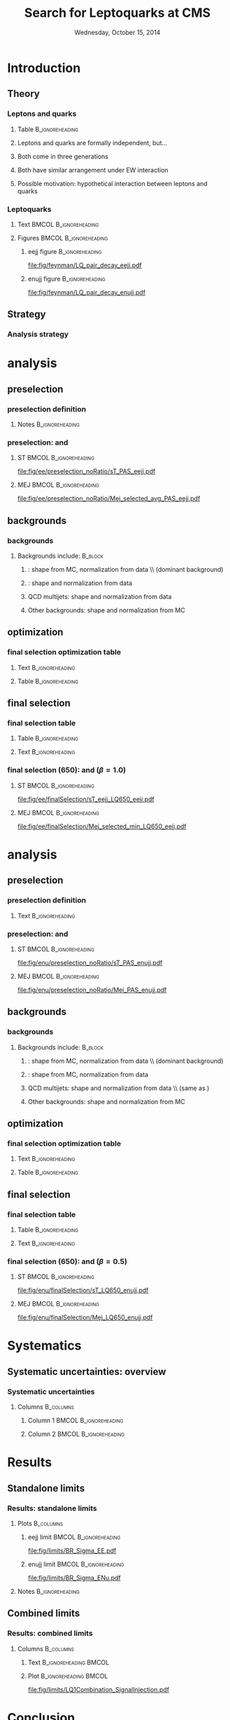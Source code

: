 #+TITLE:     Search for Leptoquarks at CMS
#+EMAIL:     Edmund.A.Berry@cern.ch
#+DATE:      Wednesday, October 15, 2014
#+LANGUAGE:  en
#+OPTIONS:   H:3 num:t toc:nil \n:nil @:t ::t |:t ^:t -:t f:t *:t <:t
#+OPTIONS:   TeX:t LaTeX:t skip:nil d:nil todo:t pri:nil tags:not-in-toc
#+INFOJS_OPT: view:nil toc:nil ltoc:t mouse:underline buttons:0 path:http://orgmode.org/org-info.js
#+EXPORT_SELECT_TAGS: export
#+EXPORT_EXCLUDE_TAGS: noexport
#+LINK_UP:   
#+LINK_HOME: 
#+XSLT:
#+startup: beamer
#+LaTeX_CLASS: beamer
#+LaTeX_CLASS_OPTIONS: [bigger]
#+BEAMER_FRAME_LEVEL: 3
#+latex_header: \mode<beamer>{\usetheme[compress]{Berlin}}
#+latex_header: \usepackage{graphicx}
#+latex_header: \usepackage{amsmath}
#+latex_header: \usepackage{lmodern}
#+latex_header: \usepackage{ifmtarg}
#+latex_header: \usepackage{multicol}
#+latex_header: \usepackage{multirow}
#+latex_header: \usepackage{tikz}
#+latex_header: \usetikzlibrary{calc}
#+latex_header: \usepackage{nth}
#+latex_header: \input{tex/toolbox.tex}
#+latex_header: \input{tex/header.tex}
#+latex_header: \input{tex/macros.tex}
#+latex_header: \mode<beamer>{\usecolortheme{bear}}
#+latex_header: \mode<beamer>{\titlegraphic{\includegraphics[width=0.2\textwidth]{brown-logo}}}
#+latex_header: \institute[Brown University]{\inst{1} Brown University \and \inst{2} University of Alabama \and \inst{3} Rome}
#+beamer_header_extra: \author[Edmund Berry]{\alert{E. Berry}\inst{1}, S. Cooper\inst{2}, P. Rumerio\inst{2}, F. Santanastasio\inst{3}}

* Introduction
** Theory
*** Leptons and quarks
**** Table                                               :B_ignoreheading:
:PROPERTIES:
:BEAMER_env: ignoreheading
:END:
#+BEGIN_LaTeX
\resizebox{\textwidth}{!}{
\begin{tabular}{c|ccc|cc|c|c}
    \multirow{2}{*}{Fermion type} & \multicolumn{3}{c|}{Generation} & \multirow{2}{*}{$T$} & \multirow{2}{*}{$T_3$} & \multirow{2}{*}{$Y$} & \multirow{2}{*}{$Q$} \\
    & \nth{1} & \nth{2} & \nth{3} & & & & \\
    \hline \hline
    \multirow{2}{*}{Leptons} & $\doublet{\nu_e}{e}_{L}$ & $\doublet{\nu_\mu}{\mu}_{L}$ & $\doublet{\nu_\tau}{\tau}_{L}$  & $\frac{1}{2}$ & $\doublet{\frac{1}{2}}{-\frac{1}{2}}$ & $-1$ & $\doublet {0}{-1}$ \\
    & $e_{R}$ & $\mu_{R}$ & $\tau_{R}$ & $0$ & $0$ & $-2$ & $-1$  \\
    \hline
    \multirow{3}{*}{Quarks} & $\doublet{u}{d}_{L}$ & $\doublet{c}{s}_{L}$ & $\doublet{t}{b}_{L}$ & $\frac{1}{2}$ & $\doublet{\frac{1}{2}}{-\frac{1}{2}}$ & $\frac{1}{3}$ & $\doublet {\frac{2}{3}}{-\frac{1}{3}}$ \\
    & $u_{R}$ & $c_{R}$ & $t_{R}$ & $0$ & $0$ & $\frac{4}{3}$ & $\frac{2}{3}$  \\
    & $d_{R}$ & $s_{R}$ & $b_{R}$ & $0$ & $0$ & $-\frac{2}{3}$ & $-\frac{1}{3}$ \\
  \end{tabular}
}
#+END_LaTeX
**** Leptons and quarks are formally independent, but...
**** Both come in three generations
**** Both have similar arrangement under EW interaction
**** Possible motivation: hypothetical interaction between leptons and quarks
*** Leptoquarks
**** Text                                          :BMCOL:B_ignoreheading:
:PROPERTIES:
:BEAMER_col: 0.6
:BEAMER_env: ignoreheading
:END:
#+BEGIN_LaTeX
\footnotesize
\begin{itemize}
\item Search for a scalar boson carrying both baryon and lepton number and fractional charge
\item Leptoquark searches are traditionally grouped into generations
\item This search is for pair-production of \alert{first} generation leptoquarks
\item $\beta = \text{BR}(\text{LQ} \rightarrow e^{\pm}q)$ is treated as a free parameter,
leading to two separate analyses:
\begin{itemize}
\item \eejj: opt. for $\beta = 1.0$
\item \enujj: opt. for $\beta = 0.5$
\end{itemize}
\end{itemize}
\normalsize
#+END_LaTeX
**** Figures                                       :BMCOL:B_ignoreheading:
:PROPERTIES:
:BEAMER_col: 0.5
:BEAMER_env: ignoreheading
:END:
***** eejj figure                                       :B_ignoreheading:
:PROPERTIES:
:BEAMER_env: ignoreheading
:END:
#+BEGIN_LaTeX
\centering
\eejj final state
#+END_LaTeX
#+ATTR_LATEX: width=0.8\textwidth
[[file:fig/feynman/LQ_pair_decay_eejj.pdf]]
***** enujj figure                                      :B_ignoreheading:
:PROPERTIES:
:BEAMER_env: ignoreheading
:END:
#+BEGIN_LaTeX
\centering
\enujj final state
#+END_LaTeX
#+ATTR_LATEX: width=0.8\textwidth
[[file:fig/feynman/LQ_pair_decay_enujj.pdf]]
** Strategy
*** Analysis strategy
#+BEGIN_LaTeX
\begin{itemize}
\item Define SM-dominated preselection for each analysis
\item Optimize final selection using $S/\sqrt{S+B}$
\begin{itemize}
\item Optimize a different selection for each LQ mass
\end{itemize}
\item For \eejj ($\beta = 1.0$) analysis, optimize cuts on:
\begin{itemize}
\item $\ST = \pt(e_1) + \pt(e_2) + \pt(j_1) + \pt(j_2)$
\item \mejmin
\item \mee
\end{itemize}
\item For \enujj ($\beta = 0.5$) analysis, optimize cuts on:
\begin{itemize}
\item $\ST = \pt(e) + \met + \pt(j_1) + \pt(j_2)$
\item \mej
\item \mt
\item \met
\end{itemize}
\item Set limit in plane of $M_{LQ}$ vs. $\beta$
\end{itemize}
#+END_LaTeX
* \eejj analysis
** \eejj preselection
*** \eejj preselection definition
**** Notes                                               :B_ignoreheading:
:PROPERTIES:
:BEAMER_env: ignoreheading
:END:
#+BEGIN_LaTeX
\begin{itemize}
\item Exactly two electrons: $\pt > 45$ GeV and  $|\eta| < 2.5$
\item At least two jets
\item $\pt(j_1) > 125$ GeV and $|\eta| < 2.4$
\item $\pt(j_2) > 45$ GeV and $|\eta| < 2.4$
\item $\mee > 50$ GeV
\item $\ST = \pt(e_1) + \pt(e_2) + \pt(j_1) + \pt(j_2) > 300$ GeV
\item Muon veto
\item Trigger with one electron + two jets
\end{itemize}
#+END_LaTeX
*** \eejj preselection: \ST and \mej
**** ST                                            :BMCOL:B_ignoreheading:
:PROPERTIES:
:BEAMER_col: 0.6
:BEAMER_env: ignoreheading
:END:
#+BEGIN_LaTeX
\centering
$\ST$
#+END_LaTeX
#+ATTR_LATEX: width=\textwidth
[[file:fig/ee/preselection_noRatio/sT_PAS_eejj.pdf]]
**** MEJ                                           :BMCOL:B_ignoreheading:
:PROPERTIES:
:BEAMER_col: 0.6
:BEAMER_env: ignoreheading
:END:
#+BEGIN_LaTeX
\centering
\mej
#+END_LaTeX
#+ATTR_LATEX: width=\textwidth
[[file:fig/ee/preselection_noRatio/Mej_selected_avg_PAS_eejj.pdf]]
** \eejj backgrounds
*** \eejj backgrounds
**** Backgrounds include:                                        :B_block:
:PROPERTIES:
:BEAMER_env: block
:END:
***** \zjets: shape from MC, normalization from data \\ (dominant background)
***** \ttbar: shape and normalization from data
***** QCD multijets: shape and normalization from data
***** Other backgrounds: shape and normalization from MC
** \eejj optimization
*** \eejj final selection optimization table
**** Text                                                :B_ignoreheading:
:PROPERTIES:
:BEAMER_env: ignoreheading
:END:
#+BEGIN_LaTeX
\begin{itemize}
\item Optimize \ST, \mejmin, \mee after \eejj preselection
\begin{itemize}
\item $e$-$j$ pairs are chosen to minimize the difference between the mass of each pair
\item \mejmin is the smallest of the two mass pairs
\end{itemize}
\item Optimization figure of merit is $S/\sqrt{S+B}$
\item Results:
\end{itemize}
#+END_LaTeX
**** Table                                               :B_ignoreheading:
:PROPERTIES:
:BEAMER_env: ignoreheading
:END:
#+BEGIN_LaTeX
\resizebox{\textwidth}{!}{
\begin{tabular}{l|c|c|c|c|c|c|c|c|c|c|c|c|c|c|c|}
\cline{2-16} 
& \multicolumn{15}{c|}{LQ mass (\eejj)} \\ 
\cline{2-16} 
& 300 & 350 & 400 & 450 & 500 & 550 & 600 & 650 & 700 & 750 & 800 & 850 & 900 & 950 & $\geq 1000$ \\
\hline 
\hline 
\multicolumn{1}{|c|}{\ST [GeV]}  & 435 & 485 & 535 & 595 & 650 & 715 & 780 & 850 & 920 & 1000 & 1075 & 1160 & 1245 & 1330 & 1425 \\
\multicolumn{1}{|c|}{\mee [GeV]}  & 110 & 110 & 115 & 125 & 130 & 140 & 145 & 155 & 160 & 170 & 175 & 180 & 190 & 195 & 205 \\
\multicolumn{1}{|c|}{\mejmin [GeV]}  & 50 & 105 & 160 & 205 & 250 & 290 & 325 & 360 & 390 & 415 & 435 & 450 & 465 & 470 & 475 \\
\hline 
\hline 
\end{tabular}
}%
#+END_LaTeX
** \eejj final selection
*** \eejj final selection table
**** Table                                               :B_ignoreheading:
:PROPERTIES:
:BEAMER_env: ignoreheading
:END:
#+BEGIN_LaTeX
\resizebox{\textwidth}{!}{
\begin{tikzpicture}
\node (table) {
\begin{tabular}{| l | c | c | c | c | c | c | c | c |} 
\hline 
$M_{LQ}$ & LQ Signal & Z+Jets & $t\bar{t}$ (from data) & QCD (from data) & Other & Data &  Total Background & Significance\\ 
\hline 
\hline 
Presel & - &  $ 10538.4 \pm 35.8 $ & $ 1566.6 \pm 29.2 $ & $ 10.87 \pm 0.10 $ & $ 303.8 \pm 7.4 $ &12442 & $ 12419.6 \pm 46.8 $ & NA \\ 
\hline 
300 &  $ 13560.2\pm 80.1 $ &  $ 462.2 \pm 7.4 $ & $ 724.3 \pm 19.8 $ & $ 5.282 \pm 0.052 $ & $ 62.1 \pm 4.6 $ & 1244 &  $ 1253.94 \pm 21.67 $ $ \pm $ $ 30.08 $ (syst) & 0.0 \\ 
350 &  $ 6473.9\pm 33.3 $ &  $ 332.1 \pm 6.2 $ & $ 352.0 \pm 13.8 $ & $ 3.215 \pm 0.036 $ & $ 37.7 \pm 3.6 $ & 736 &  $ 725.10 \pm 15.57 $ $ \pm $ $ 24.99 $ (syst) & 0.0 \\ 
400 &  $ 3089.3\pm 15.0 $ &  $ 203.2 \pm 4.8 $ & $ 153.7 \pm 9.1 $ & $ 1.696 \pm 0.023 $ & $ 23.8 \pm 2.9 $ & 389 &  $ 382.40 \pm 10.72 $ $ \pm $ $ 15.00 $ (syst) & 0.0 \\ 
450 &  $ 1508.1\pm 7.2 $ &  $ 112.9 \pm 3.5 $ & $ 86.9 \pm 6.9 $ & $ 0.890 \pm 0.016 $ & $ 11.8 \pm 2.0 $ & 233 &  $ 212.44 \pm 7.99 $ $ \pm $ $ 13.33 $ (syst) &  0.0 \\ 
500 &  $ 767.4\pm 3.6 $ &  $ 66.5 \pm 2.7 $ & $ 47.2 \pm 5.1 $ & $ 0.485 \pm 0.011 $ & $ 7.4 \pm 1.6 $ & 148 &  $ 121.61 \pm 5.96 $ $ \pm $ $ 6.03 $ (syst) &  1.8 \\ 
550 &  $ 410.5\pm 1.9 $ &  $ 37.4 \pm 2.1 $ & $ 25.8 \pm 3.7 $ & $ 0.2758 \pm 0.0084 $ & $ 3.7 \pm 1.1 $ & 81 &  $ 67.24 \pm 4.40 $ $ \pm $ $ 3.39 $ (syst) & 0.7 \\ 
600 &  $ 225.7\pm 1.0 $ &  $ 22.2 \pm 1.6 $ & $ 14.2 \pm 2.8 $ & $ 0.1527 \pm 0.0065 $ & $ 3.12 \pm 1.00 $ & 57 &  $ 39.66 \pm 3.35 $ $ \pm $ $ 2.42 $ (syst) & 2.1 \\ 
650 &  $ 125.85\pm 0.58 $ &  $ 14.0 \pm 1.2 $ & $ 5.4 \pm 1.7 $ & $ 0.0760 \pm 0.0040 $ & $ 1.05 \pm 0.47 $ & 36 &  $ 20.49 \pm 2.14 $ $ \pm $ $ 2.45 $ (syst) & 2.4 \\ 
700 &  $ 72.88\pm 0.33 $ &  $ 8.16 \pm 0.93 $ & $ 4.3 \pm 1.5 $ & $ 0.0448 \pm 0.0029 $ & $ 0.21 \pm 0.12 $ & 17 &  $ 12.74 \pm 1.80 $ $ \pm $ $ 2.15 $ (syst) & 0.9 \\ 
750 &  $ 43.10\pm 0.20 $ &  $ 4.88 \pm 0.69 $ & $ 1.55 \pm 0.90 $ & $ 0.0258 \pm 0.0023 $ & $ 0.078 \pm 0.038 $ & 12 &  $ 6.53 \pm 1.13 $ $ \pm $ $ 1.09 $ (syst) & 1.6 \\ 
800 &  $ 26.17\pm 0.12 $ &  $ 2.93 \pm 0.52 $ & $ 1.04 \pm 0.73 $ & $ 0.0193 \pm 0.0022 $ & $ 0.078 \pm 0.038 $ & 7 &  $ 4.06 \pm 0.90 $ $ \pm $ $ 0.89 $ (syst) & 1.1 \\ 
850 &  $ 15.978\pm 0.072 $ &  $ 2.34 \pm 0.48 $ & $ 0.52 \pm 0.52 $ & $ 0.0111 \pm 0.0015 $ & $ 0.042 \pm 0.028 $ & 5 &  $ 2.91 \pm 0.71 $ $ \pm $ $ 0.71 $ (syst) & 0.0\\ 
900 &  $ 9.813\pm 0.044 $ &  $ 1.23 \pm 0.36 $ & $ 0.52 \pm 0.52 $ & $ 0.0069 \pm 0.0012 $ & $ 0.022 \pm 0.020 $ & 3 &  $ 1.77 \pm 0.63 $ $ \pm $ $ 0.37 $ (syst) & 0.0 \\ 
950 &  $ 6.086\pm 0.028 $ &  $ 0.89 \pm 0.29 $ & $ 0.00_{-0.00}^{+1.14}$ &  $ 0.00451 \pm 0.00085 $ & $ 0.022 \pm 0.020 $ & 1 &  $ 0.912_{-0.295}^{+1.178}$ $ \pm $ $ 0.27 $ (syst) & 0.0 \\ 
1000 &  $ 3.860\pm 0.018 $ &  $ 0.56 \pm 0.22 $ & $ 0.00_{-0.00}^{+1.14}$ &  $ 0.00374 \pm 0.00082 $ & $ 0.0025 \pm 0.0025 $ & 1 &  $ 0.567_{-0.223}^{+1.162}$ $ \pm $ $ 0.17 $ (syst) & 0.0 \\ 
1050 &  $ 2.576\pm 0.011 $ &  $ 0.56 \pm 0.22 $ & $ 0.00_{-0.00}^{+1.14}$ &  $ 0.00374 \pm 0.00082 $ & $ 0.0025 \pm 0.0025 $ & 1 &  $ 0.567_{-0.223}^{+1.162}$ $ \pm $ $ 0.17 $ (syst) & 0.0 \\ 
1100 &  $ 1.6936\pm 0.0072 $ &  $ 0.56 \pm 0.22 $ & $ 0.00_{-0.00}^{+1.14}$ &  $ 0.00374 \pm 0.00082 $ & $ 0.0025 \pm 0.0025 $ & 1 &  $ 0.567_{-0.223}^{+1.162}$ $ \pm $ $ 0.17 $ (syst) & 0.0 \\ 
1150 &  $ 1.1272\pm 0.0047 $ &  $ 0.56 \pm 0.22 $ & $ 0.00_{-0.00}^{+1.14}$ &  $ 0.00374 \pm 0.00082 $ & $ 0.0025 \pm 0.0025 $ & 1 &  $ 0.567_{-0.223}^{+1.162}$ $ \pm $ $ 0.17 $ (syst) & 0.0 \\ 
1200 &  $ 0.7498\pm 0.0030 $ &  $ 0.56 \pm 0.22 $ & $ 0.00_{-0.00}^{+1.14}$ &  $ 0.00374 \pm 0.00082 $ & $ 0.0025 \pm 0.0025 $ & 1 &  $ 0.567_{-0.223}^{+1.162}$ $ \pm $ $ 0.17 $ (syst) & 0.0 \\ 
\hline
\end{tabular}
};
\draw [red,ultra thick,rounded corners]
($(table.south west) !.52! (table.north west)$)
rectangle 
($(table.south east) !.57! (table.north east)$);    
\draw [red,ultra thick,rounded corners]
($(table.north east) !.365! (table.north west)$)
rectangle 
($(table.south east) !0.! (table.north west)$);    
\end{tikzpicture}
}
#+END_LaTeX
**** Text                                                :B_ignoreheading:
:PROPERTIES:
:BEAMER_env: ignoreheading
:END:
#+BEGIN_LaTeX
\begin{itemize}
\item Broad excess of data w.r.t. total background
\item Most significant for $M_{\text{LQ}} = 650$ GeV selection
\end{itemize}
#+END_LaTeX
*** \eejj final selection (650): \ST and \mejmin ($\beta = 1.0$)
**** ST                                            :BMCOL:B_ignoreheading:
:PROPERTIES:
:BEAMER_col: 0.6
:BEAMER_env: ignoreheading
:END:
#+BEGIN_LaTeX
\centering
$\ST$
#+END_LaTeX
#+ATTR_LATEX: width=\textwidth
[[file:fig/ee/finalSelection/sT_eejj_LQ650_eejj.pdf]]
**** MEJ                                           :BMCOL:B_ignoreheading:
:PROPERTIES:
:BEAMER_col: 0.6
:BEAMER_env: ignoreheading
:END:
#+BEGIN_LaTeX
\centering
\mejmin
#+END_LaTeX
#+ATTR_LATEX: width=\textwidth
[[file:fig/ee/finalSelection/Mej_selected_min_LQ650_eejj.pdf]]
* \enujj analysis
** \enujj preselection
*** \enujj preselection definition
**** Text                                                :B_ignoreheading:
:PROPERTIES:
:BEAMER_env: ignoreheading
:END:
#+BEGIN_LaTeX
\begin{itemize}
\item Exactly one electron: $\pt > 45$ GeV and  $|\eta| < 2.2$
\item $\met > 55$ GeV
\item At least two jets
\item $\pt(j_1) > 125$ GeV and $|\eta| < 2.4$
\item $\pt(j_2) > 45$  GeV and $|\eta| < 2.4$
\item $|\Delta\phi(e, \met)| > 0.5$
\item $|\Delta\phi(j_1, \met)| > 0.5$
\item $\mt > 50$ GeV
\item $\ST = \pt(e_1) + \met + \pt(j_1) + \pt(j_2) > 300$ GeV
\item Muon veto
\item Same trigger as \eejj analysis
\end{itemize}
#+END_LaTeX
*** \enujj preselection: \ST and \mej
**** ST                                            :BMCOL:B_ignoreheading:
:PROPERTIES:
:BEAMER_col: 0.6
:BEAMER_env: ignoreheading
:END:
#+BEGIN_LaTeX
\centering
$\ST$
#+END_LaTeX
#+ATTR_LATEX: width=\textwidth
[[file:fig/enu/preselection_noRatio/sT_PAS_enujj.pdf]]
**** MEJ                                           :BMCOL:B_ignoreheading:
:PROPERTIES:
:BEAMER_col: 0.6
:BEAMER_env: ignoreheading
:END:
#+BEGIN_LaTeX
\centering
\mej
#+END_LaTeX
#+ATTR_LATEX: width=\textwidth
[[file:fig/enu/preselection_noRatio/Mej_PAS_enujj.pdf]]
** \enujj backgrounds
*** \enujj backgrounds
**** Backgrounds include:                                        :B_block:
:PROPERTIES:
:BEAMER_env: block
:END:
***** \ttbar: shape from MC, normalization from data \\ (dominant background)
***** \wjets: shape from MC, normalization from data 
***** QCD multijets: shape and normalization from data \\ (same as \eejj)
***** Other backgrounds: shape and normalization from MC
** \enujj optimization
*** \enujj final selection optimization table
**** Text                                                :B_ignoreheading:
:PROPERTIES:
:BEAMER_env: ignoreheading
:END:
#+BEGIN_LaTeX
\begin{itemize}
\item Optimize \ST, \mej, \mt, and \met after \eejj preselection
\begin{itemize}
\item $e$-$j$ and $\met$-$j$ pairs are chosen to minimize the difference between the transverse mass of each pair
\item \mej is the mass of the $e$-$j$ pair
\item \met is optimized to reduce QCD background
\end{itemize}
\item Optimization figure of merit is $S/\sqrt{S+B}$
\item Results:
\end{itemize}
#+END_LaTeX
**** Table                                               :B_ignoreheading:
:PROPERTIES:
:BEAMER_env: ignoreheading
:END:
#+BEGIN_LaTeX
\resizebox{\textwidth}{!}{
\begin{tabular}{l|c|c|c|c|c|c|c|c|c|c|c|c|c|c|}
\cline{2-15} 
& \multicolumn{14}{c|}{LQ Mass (evjj)} \\ 
\cline{2-15} 
& 300 & 350 & 400 & 450 & 500 & 550 & 600 & 650 & 700 & 750 & 800 & 850 & 900 & $\ge 950$ \\
\hline 
\hline 
\multicolumn{1}{|c|}{\ST [GeV]}  & 495 & 570 & 645 & 720 & 800 & 880 & 960 & 1040 & 1120 & 1205 & 1290 & 1375 & 1460 & 1545 \\
\multicolumn{1}{|c|}{\met [GeV]}  & 90 & 95 & 100 & 110 & 115 & 125 & 135 & 145 & 155 & 170 & 180 & 195 & 210 & 220 \\
\multicolumn{1}{|c|}{\mej [GeV]}  & 195 & 250 & 300 & 355 & 405 & 455 & 505 & 555 & 600 & 645 & 695 & 740 & 780 & 825 \\
\multicolumn{1}{|c|}{\mt [GeV]}  & 125 & 150 & 175 & 200 & 220 & 240 & 255 & 270 & 280 & 290 & 295 & 300 & 300 & 300 \\
\hline 
\end{tabular}            
}%
#+END_LaTeX
** \enujj final selection
*** \enujj final selection table
**** Table                                               :B_ignoreheading:
:PROPERTIES:
:BEAMER_env: ignoreheading
:END:
#+BEGIN_LaTeX
\resizebox{\textwidth}{!}{
\begin{tikzpicture}
\node (table) {
      \begin{tabular}{| l | c | c | c | c | c | c | c | c |} 
        \hline 
        $M_{LQ}$ & LQ Signal & W+Jets & $t\bar{t}$ & QCD & Other & Data &  Total Background & Significance \\ 
        \hline 
        \hline 
        Presel & - &  $ 58284.8 \pm 197.0 $ & $ 32196.7 \pm 69.8 $ & $ 5950.5 \pm 20.1 $ & $ 6590.8 \pm 231.6 $ &105164 & $ 103022.8 \pm 312.6 $ & NA \\ 
        \hline 
        300 &  $ 4765.5\pm 51.1 $ &  $ 822.1 \pm 22.4 $ & $ 1191.3 \pm 12.0 $ & $ 117.9 \pm 1.5 $ & $ 210.5 \pm 7.7 $ & 2455 &  $ 2341.90 \pm 26.58 $ $ \pm $ $ 329.79 $ (syst) & 0.3 \\ 
        350 &  $ 2168.4\pm 21.6 $ &  $ 275.9 \pm 14.5 $ & $ 441.4 \pm 7.2 $ & $ 59.11 \pm 0.97 $ & $ 102.1 \pm 5.4 $ & 908 &  $ 878.55 \pm 17.08 $ $ \pm $ $ 122.13 $ (syst) & 0.2 \\ 
        400 &  $ 971.1\pm 9.6 $ &  $ 110.4 \pm 7.8 $ & $ 184.2 \pm 4.7 $ & $ 32.88 \pm 0.69 $ & $ 51.5 \pm 3.8 $ & 413 &  $ 378.98 \pm 9.91 $ $ \pm $ $ 51.38 $ (syst) & 0.5 \\ 
        450 &  $ 469.7\pm 4.6 $ &  $ 53.1 \pm 5.8 $ & $ 74.7 \pm 3.0 $ & $ 14.13 \pm 0.42 $ & $ 25.7 \pm 2.7 $ & 192 &  $ 167.64 \pm 7.06 $ $ \pm $ $ 21.33 $ (syst) & 0.8 \\ 
        500 &  $ 232.7\pm 2.3 $ &  $ 20.5 \pm 3.3 $ & $ 34.4 \pm 2.0 $ & $ 7.76 \pm 0.30 $ & $ 15.3 \pm 2.1 $ & 83 &  $ 77.99 \pm 4.41 $ $ \pm $ $ 9.77 $ (syst) & 0.0 \\ 
        550 &  $ 121.4\pm 1.2 $ &  $ 8.6 \pm 1.8 $ & $ 14.9 \pm 1.4 $ & $ 3.89 \pm 0.21 $ & $ 7.8 \pm 1.6 $ & 44 &  $ 35.24 \pm 2.76 $ $ \pm $ $ 4.31 $ (syst) & 1.0 \\ 
        600 &  $ 66.37\pm 0.66 $ &  $ 2.3 \pm 1.0 $ & $ 7.08 \pm 0.93 $ & $ 2.29 \pm 0.17 $ & $ 4.6 \pm 1.2 $ & 28 &  $ 16.27 \pm 1.84 $ $ \pm $ $ 2.03 $ (syst) & 2.1 \\ 
        650 &  $ 37.22\pm 0.37 $ &  $ 0.41 \pm 0.29 $ & $ 3.82 \pm 0.70 $ & $ 1.18 \pm 0.12 $ & $ 2.13 \pm 0.92 $ & 18 &  $ 7.54 \pm 1.20 $ $ \pm $ $ 1.07 $ (syst) & 2.6 \\ 
        700 &  $ 21.74\pm 0.21 $ &  $ 0.41 \pm 0.29 $ & $ 2.61 \pm 0.60 $ & $ 0.85 \pm 0.10 $ & $ 0.58 \pm 0.24 $ & 6 &  $ 4.45 \pm 0.71 $ $ \pm $ $ 0.74 $ (syst) & 0.0 \\ 
        750 &  $ 12.90\pm 0.13 $ &  $ 0.00_{-0.00}^{+0.94}$ &  $ 1.75 \pm 0.47 $ & $ 0.514 \pm 0.091 $ & $ 0.27 \pm 0.15 $ & 4 &  $ 2.535_{-0.504}^{+1.062}$ $ \pm $ $ 0.49 $ (syst)  & 0.0 \\ 
        800 &  $ 7.610\pm 0.075 $ &  $ 0.00_{-0.00}^{+0.94}$ &  $ 1.10 \pm 0.37 $ & $ 0.317 \pm 0.067 $ & $ 0.27 \pm 0.15 $ & 3 &  $ 1.696_{-0.404}^{+1.019}$ $ \pm $ $ 0.31 $ (syst)  & 0.0 \\ 
        850 &  $ 4.713\pm 0.046 $ &  $ 0.00_{-0.00}^{+0.94}$ &  $ 0.90 \pm 0.34 $ & $ 0.117 \pm 0.029 $ & $ 0.140 \pm 0.087 $ & 2 &  $ 1.153_{-0.353}^{+0.999}$ $ \pm $ $ 0.24 $ (syst)  & 0.0 \\ 
        900 &  $ 2.929\pm 0.028 $ &  $ 0.00_{-0.00}^{+0.94}$ &  $ 0.37 \pm 0.21 $ & $ 0.076 \pm 0.024 $ & $ 0.084 \pm 0.069 $ & 1 &  $ 0.530_{-0.226}^{+0.962}$ $ \pm $ $ 0.10 $ (syst)  & 0.0 \\ 
        950 &  $ 1.839\pm 0.018 $ &  $ 0.00_{-0.00}^{+0.94}$ &  $ 0.37 \pm 0.21 $ & $ 0.069 \pm 0.023 $ & $ 0.084 \pm 0.069 $ & 1 &  $ 0.524_{-0.226}^{+0.962}$ $ \pm $ $ 0.10 $ (syst)  & 0.0 \\ 
        1000 &  $ 1.306\pm 0.012 $ &  $ 0.00_{-0.00}^{+0.94}$ &  $ 0.37 \pm 0.21 $ & $ 0.069 \pm 0.023 $ & $ 0.084 \pm 0.069 $ & 1 &  $ 0.524_{-0.226}^{+0.962}$ $ \pm $ $ 0.10 $ (syst)  & 0.0 \\ 
        1050 &  $ 0.9022\pm 0.0076 $ &  $ 0.00_{-0.00}^{+0.94}$ &  $ 0.37 \pm 0.21 $ & $ 0.069 \pm 0.023 $ & $ 0.084 \pm 0.069 $ & 1 &  $ 0.524_{-0.226}^{+0.962}$ $ \pm $ $ 0.10 $ (syst)  & 0.0 \\ 
        1100 &  $ 0.6225\pm 0.0050 $ &  $ 0.00_{-0.00}^{+0.94}$ &  $ 0.37 \pm 0.21 $ & $ 0.069 \pm 0.023 $ & $ 0.084 \pm 0.069 $ & 1 &  $ 0.524_{-0.226}^{+0.962}$ $ \pm $ $ 0.10 $ (syst)  & 0.0 \\ 
        1150 &  $ 0.4308\pm 0.0032 $ &  $ 0.00_{-0.00}^{+0.94}$ &  $ 0.37 \pm 0.21 $ & $ 0.069 \pm 0.023 $ & $ 0.084 \pm 0.069 $ & 1 &  $ 0.524_{-0.226}^{+0.962}$ $ \pm $ $ 0.10 $ (syst)  & 0.0 \\ 
        1200 &  $ 0.2971\pm 0.0022 $ &  $ 0.00_{-0.00}^{+0.94}$ &  $ 0.37 \pm 0.21 $ & $ 0.069 \pm 0.023 $ & $ 0.084 \pm 0.069 $ & 1 &  $ 0.524_{-0.226}^{+0.962}$ $ \pm $ $ 0.10 $ (syst)  & 0.0 \\ 
        \hline 
      \end{tabular}

};
\draw [red,ultra thick,rounded corners]
($(table.south west) !.52! (table.north west)$)
rectangle 
($(table.south east) !.57! (table.north east)$);    
\draw [red,ultra thick,rounded corners]
($(table.north east) !.385! (table.north west)$)
rectangle 
($(table.south east) !0.! (table.north west)$);    
\end{tikzpicture}
}%
#+END_LaTeX
**** Text                                                :B_ignoreheading:
:PROPERTIES:
:BEAMER_env: ignoreheading
:END:
#+BEGIN_LaTeX
\begin{itemize}
\item Broad excess of data w.r.t. total background (as in \eejj)
\item Most significant for $M_{\text{LQ}} = 650$ GeV selection (as in \eejj)
\end{itemize}
#+END_LaTeX
*** \enujj final selection (650): \ST and \mej ($\beta = 0.5$)
**** ST                                            :BMCOL:B_ignoreheading:
:PROPERTIES:
:BEAMER_col: 0.6
:BEAMER_env: ignoreheading
:END:
#+BEGIN_LaTeX
\centering
\ST
#+END_LaTeX
#+ATTR_LATEX: width=\textwidth
[[file:fig/enu/finalSelection/sT_LQ650_enujj.pdf]]
**** MEJ                                           :BMCOL:B_ignoreheading:
:PROPERTIES:
:BEAMER_col: 0.6
:BEAMER_env: ignoreheading
:END:
#+BEGIN_LaTeX
\centering
\mej
#+END_LaTeX
#+ATTR_LATEX: width=\textwidth
[[file:fig/enu/finalSelection/Mej_LQ650_enujj.pdf]]
* Systematics
** Systematic uncertainties: overview
*** Systematic uncertainties
**** Columns                                                   :B_columns:
:PROPERTIES:
:BEAMER_env: columns
:END:
***** Column 1                                    :BMCOL:B_ignoreheading:
:PROPERTIES:
:BEAMER_col: 0.55
:BEAMER_env: ignoreheading
:END:
#+BEGIN_LaTeX
\ChangeItemFont{\footnotesize}{\footnotesize}{\footnotesize}
\begin{itemize}
\item Background MC shape (varies):
\begin{itemize}
\item \wjets and \ttbar in \enujj
\item \zjets in \eejj
\end{itemize}
\item PDF (varies)
\item Jet energy scale (varies)
\item Jet energy resolution: \\
eta-dependent, 5-30\%
\item Electron energy scale: \\
0.4\% barrel, 4.1\% endcap
\item Electron energy resolution: \\
0.6\% barrel, 1.5\% endcap
\end{itemize}
#+END_LaTeX
***** Column 2                                    :BMCOL:B_ignoreheading:
:PROPERTIES:
:BEAMER_col: 0.55
:BEAMER_env: ignoreheading
:END:
#+BEGIN_LaTeX
\ChangeItemFont{\footnotesize}{\footnotesize}{\footnotesize}
\begin{itemize}
\item Background MC normalization:
\begin{itemize}
\item \wjets (2\%) in \enujj
\item \ttbar (2\%) in \enujj
\item \zjets (1\%) in \eejj
\end{itemize}
\item QCD normalization: \\
60\% (30\%) in \eejj (\enujj)
\item \ttbar normalization in \eejj: 2\%
\item Electron reco/ID/Iso effi: \\
4\% (2\%) in \eejj (\enujj) signal
\item Pileup
\item Luminosity: 2.6\%
\item MC statistics: \alert{Dominates}
\end{itemize}
#+END_LaTeX
* Results
** Standalone limits
*** Results: standalone limits
**** Plots                                                        :B_columns:
:PROPERTIES:
:BEAMER_env: columns
:END:
***** eejj limit                                  :BMCOL:B_ignoreheading:
:PROPERTIES:
:BEAMER_col: 0.5
:BEAMER_env: ignoreheading
:END:
#+BEGIN_LaTeX
\centering
$\beta = 1.0$
#+END_LaTeX
#+ATTR_LATEX: width=0.875\textwidth
[[file:fig/limits/BR_Sigma_EE.pdf]]
***** enujj limit                                 :BMCOL:B_ignoreheading:
:PROPERTIES:
:BEAMER_col: 0.5
:BEAMER_env: ignoreheading
:END:
#+BEGIN_LaTeX
\centering
$\beta = 0.5$
#+END_LaTeX
#+ATTR_LATEX: width=0.875\textwidth
[[file:fig/limits/BR_Sigma_ENu.pdf]]
**** Notes                                               :B_ignoreheading:
:PROPERTIES:
:BEAMER_env: ignoreheading
:END:
#+BEGIN_LaTeX
\begin{itemize}
\item Expected limits: $M_{LQ} < \eejjExpectedLimit$ $(\enujjExpectedLimit)$ GeV for \eejj (\enujj)
\item Observed limits: $M_{LQ} < \eejjObservedLimit$ $(\enujjObservedLimit)$ GeV for \eejj (\enujj)
\end{itemize}
#+END_LaTeX
** Combined limits
*** Results: combined limits
**** Columns                                                   :B_columns:
:PROPERTIES:
:BEAMER_env: columns
:END:
***** Text                                        :B_ignoreheading:BMCOL:
:PROPERTIES:
:BEAMER_env: ignoreheading
:BEAMER_col: 0.5
:END:
#+BEGIN_LaTeX
\begin{itemize}
\item Made with asymptotic CLs
\item \enujj excess has strongest effect on combined limit discrepancy
\item Limits at $\beta = 0.15$:
\begin{itemize}
\item Exp.: $M_{LQ} < \lowBetaExpectedLimit$ GeV
\item Obs.: $M_{LQ} < \lowBetaObservedLimit$ GeV
\end{itemize}
\end{itemize}
#+END_LaTeX
***** Plot                                        :B_ignoreheading:BMCOL:
:PROPERTIES:
:BEAMER_env: ignoreheading
:BEAMER_col: 0.5
:END:
#+BEGIN_LaTeX
\centering
#+END_LaTeX
#+ATTR_LATEX: width=\textwidth
[[file:fig/limits/LQ1Combination_SignalInjection.pdf]]
* Conclusion
** Conclusion
*** Conclusion
**** Text                                                :B_ignoreheading:
:PROPERTIES:
:BEAMER_env: ignoreheading
:END:
#+BEGIN_LaTeX
% \centering
% \resizebox*{!}{0.8\textheight}{\vbox{
\ChangeItemFont{\footnotesize}{\footnotesize}{\footnotesize}
\begin{itemize}
\item A search was carried out for first generation LQs in two channels:
\begin{itemize}
\item $\text{LQ}\overline{\text{LQ}}\rightarrow\eejj$  (optimized for $\beta = 1.0$)
\item $\text{LQ}\overline{\text{LQ}}\rightarrow\enujj$ (optimized for $\beta = 0.5$)
\end{itemize}
\item Combination of the channels sets world's best limits on leptoquarks at 95\% CL:
\begin{itemize}
\item Exp. limits: $M_{LQ} < \eejjExpectedLimit$ $(\enujjExpectedLimit)$ GeV for $\beta = 1.0$ (0.5)
\item Obs. limits: $M_{LQ} < \eejjObservedLimit$ $(\enujjObservedLimit)$ GeV for $\beta = 1.0$ (0.5)
\end{itemize}
\item With current data:
\begin{itemize}
\item We observe an excess of > $2\sigma$
\item We cannot exclude an LQ of mass 650 GeV with $\beta = 0.15$
\item Results have been extensively cross checked (see backup)
\end{itemize}
\end{itemize}
% }}
#+END_LaTeX
* Backup
** Backup
*** Backup
**** Read more:
***** [[http://indico.ific.uv.es/indico/materialDisplay.py?contribId=1023&sessionId=24&materialId=slides&confId=2025][\alert{\underline{ICHEP talk}}]]
***** [[https://twiki.cern.ch/twiki/bin/view/CMSPublic/PhysicsResultsEXO12041][\alert{\underline{Publicly available plots}}]]
***** [[http://inspirehep.net/record/1305762][\alert{\underline{Publicly available analysis summary}}]]
** Beta = 0.15 N-1 plots 
*** Results: $\beta = 0.075$, $M_{LQ} = 650$ (1/3)
**** ST                                            :BMCOL:B_ignoreheading:
:PROPERTIES:
:BEAMER_col: 0.6
:BEAMER_env: ignoreheading
:END:
#+BEGIN_LaTeX
\centering
\ST
#+END_LaTeX
#+ATTR_LATEX: width=\textwidth
[[file:fig/enu/nMinus1/ST_mtAndMetAndMejLQ650_enujj.pdf]]
**** MEJ                                           :BMCOL:B_ignoreheading:
:PROPERTIES:
:BEAMER_col: 0.6
:BEAMER_env: ignoreheading
:END:
#+BEGIN_LaTeX
\centering
\mej
#+END_LaTeX
#+ATTR_LATEX: width=\textwidth
[[file:fig/enu/nMinus1/Mej_stAndMtAndMetLQ650_enujj.pdf]]
*** Results: $\beta = 0.075$, $M_{LQ} = 650$ (2/3)
**** MET                                              :BMCOL:B_ignoreheading:
:PROPERTIES:
:BEAMER_col: 0.6
:BEAMER_env: ignoreheading
:END:
#+BEGIN_LaTeX
\centering
\met
#+END_LaTeX
#+ATTR_LATEX: width=\textwidth
[[file:fig/enu/nMinus1/MET_stAndMtAndMejLQ650_enujj.pdf]]
**** MT                                               :BMCOL:B_ignoreheading:
:PROPERTIES:
:BEAMER_col: 0.6
:BEAMER_env: ignoreheading
:END:
#+BEGIN_LaTeX
\centering
\mt
#+END_LaTeX
#+ATTR_LATEX: width=\textwidth
[[file:fig/enu/nMinus1/MTenu_stAndMetAndMejLQ650_enujj.pdf]]
*** Results: $\beta = 0.075$, $M_{LQ} = 650$ (3/3)
**** MT(j,nu)                                      :B_ignoreheading:BMCOL:
:PROPERTIES:
:BEAMER_env: ignoreheading
:BEAMER_col: 0.6
:END:
#+BEGIN_LaTeX
\centering
\mtjnu
#+END_LaTeX
#+ATTR_LATEX: width=\textwidth
[[file:fig/enu/finalSelection015/MTjnu_LQ650_enujj.pdf]]
** Overview of checks
*** Overview of checks
:PROPERTIES:
:BEAMER_env: ignoreheading
:END:
#+BEGIN_LaTeX
\tiny
\begin{itemize}
\item \textbf{Problem with analysis code?} \alert{No} \\ 
$\text{W}_{\text{R}}$ analysis (\eejj final state) reproduced the excess (J. Pastika, B. Dahmes)
\item \textbf{Problem with ECAL?} \alert{No} \\
ECAL DPG says these events are ok.  Electrons are spread in $\eta$ and $\phi$.
\item \textbf{Problem with unstable running conditions?} \alert{No} \\ 
Excesses are flat vs run period.
\item \textbf{Problem with signal trigger?} \alert{No} \\ 
\eejj excess persists with ${\tt HLT\_DoubleEle33\_CaolIdL\_GsfTrkIdVL}$.
\item \textbf{Problem with single object mis-measurement (eejj analysis only)?} \alert{No} \\ 
Events in \eejj excess do not have an excess of single objects (electrons, jets) aligned with \met.
\item \textbf{Problem modeling \met and \mt (\enujj analysis only)?} \alert{...} \\
Discrepancy between data and MC in \met and \mt distributions at \enujj preselection, but reweighting
\mt and \met at preselection increases the final selection discrepancy.
\item \textbf{Problem with electrons from pileup?} \alert{No} \\ 
Electrons in excess have low $d_{Z}$ w.r.t. primary vertex
\item \textbf{Problem with data-driven \ttbar background estimate?} \alert{No} \\
Results with $\ttbar \rightarrow \eejj$ MC agree within statistics
\item \textbf{Problem with your data-driven QCD background estimate?} \alert{No} \\
Excess is almost entirely OS electron pairs.  Contribution from QCD is predicted to be << 1 event.
\item \textbf{Problem with your various MC background estimates?} \alert{No} \\
Background for final selection optimized for $M_{LQ} = 650$ GeV is cross-checked using only data.
\end{itemize}
#+END_LaTeX
